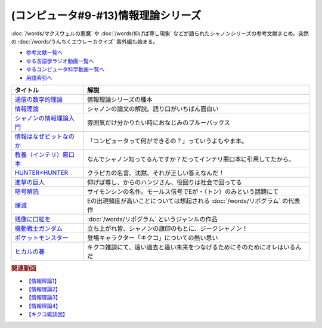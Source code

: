 .. _情報理論シリーズ参考文献:

.. :ref:`参考文献:情報理論シリーズ <情報理論シリーズ参考文献>`

(コンピュータ#9-#13)情報理論シリーズ
==================================================================
:doc:`/words/マクスウェルの悪魔` や :doc:`/words/仰げば尊し現象` などが語られたシャノンシリーズの参考文献まとめ。突然の :doc:`/words/うんちくエウレーカクイズ` 番外編も始まる。

* `参考文献一覧へ </reference/>`_ 
* `ゆる言語学ラジオ動画一覧へ </videos/yurugengo_radio_list.html>`_ 
* `ゆるコンピュータ科学動画一覧へ </videos/yurucomputer_radio_list.html>`_ 
* `用語索引へ </genindex.html>`_ 

.. raw:: html

  <!--通信の数学的理論--><a href="https://www.amazon.co.jp/%E9%80%9A%E4%BF%A1%E3%81%AE%E6%95%B0%E5%AD%A6%E7%9A%84%E7%90%86%E8%AB%96-%E3%81%A1%E3%81%8F%E3%81%BE%E5%AD%A6%E8%8A%B8%E6%96%87%E5%BA%AB-%E3%82%AF%E3%83%AD%E3%83%BC%E3%83%89%E3%83%BB-%E3%82%B7%E3%83%A3%E3%83%8E%E3%83%B3/dp/4480092226?keywords=%E9%80%9A%E4%BF%A1%E3%81%AE%E6%95%B0%E5%AD%A6%E7%9A%84%E7%90%86%E8%AB%96&qid=1645882138&sprefix=%E9%80%9A%E4%BF%A1%E3%81%AE%2Caps%2C177&sr=8-1&linkCode=li1&tag=takaoutputblo-22&linkId=93d0de02223931753079395fe5c83a0e&language=ja_JP&ref_=as_li_ss_il" target="_blank"><img border="0" src="//ws-fe.amazon-adsystem.com/widgets/q?_encoding=UTF8&ASIN=4480092226&Format=_SL110_&ID=AsinImage&MarketPlace=JP&ServiceVersion=20070822&WS=1&tag=takaoutputblo-22&language=ja_JP" ></a><img src="https://ir-jp.amazon-adsystem.com/e/ir?t=takaoutputblo-22&language=ja_JP&l=li1&o=9&a=4480092226" width="1" height="1" border="0" alt="" style="border:none !important; margin:0px !important;" />
  <!--情報理論--><a href="https://www.amazon.co.jp/%E6%83%85%E5%A0%B1%E7%90%86%E8%AB%96-%E3%81%A1%E3%81%8F%E3%81%BE%E5%AD%A6%E8%8A%B8%E6%96%87%E5%BA%AB-%E7%94%98%E5%88%A9-%E4%BF%8A%E4%B8%80/dp/4480093583?_encoding=UTF8&qid=1645882018&sr=8-3&linkCode=li1&tag=takaoutputblo-22&linkId=b3875e8a0aaaef3b0fb6cc68ad6db7d2&language=ja_JP&ref_=as_li_ss_il" target="_blank"><img border="0" src="//ws-fe.amazon-adsystem.com/widgets/q?_encoding=UTF8&ASIN=4480093583&Format=_SL110_&ID=AsinImage&MarketPlace=JP&ServiceVersion=20070822&WS=1&tag=takaoutputblo-22&language=ja_JP" ></a><img src="https://ir-jp.amazon-adsystem.com/e/ir?t=takaoutputblo-22&language=ja_JP&l=li1&o=9&a=4480093583" width="1" height="1" border="0" alt="" style="border:none !important; margin:0px !important;" />
  <!--シャノンの情報理論入門--><a href="https://www.amazon.co.jp/%E3%82%B7%E3%83%A3%E3%83%8E%E3%83%B3%E3%81%AE%E6%83%85%E5%A0%B1%E7%90%86%E8%AB%96%E5%85%A5%E9%96%80-%E4%BE%A1%E5%80%A4%E3%81%82%E3%82%8B%E6%83%85%E5%A0%B1%E3%82%92%E9%AB%98%E9%80%9F%E3%81%AB%E3%80%81%E6%AD%A3%E7%A2%BA%E3%81%AB%E9%80%81%E3%82%8B-%E3%83%96%E3%83%AB%E3%83%BC%E3%83%90%E3%83%83%E3%82%AF%E3%82%B9-%E9%AB%98%E5%B2%A1%E8%A9%A0%E5%AD%90-ebook/dp/B00JA0KERA?keywords=%E3%82%B7%E3%83%A3%E3%83%8E%E3%83%B3%E3%81%AE%E6%83%85%E5%A0%B1%E7%90%86%E8%AB%96%E5%85%A5%E9%96%80&qid=1645882018&sprefix=%E3%82%B7%E3%83%A3%E3%83%8E%E3%83%B3%E3%81%AE%E6%83%85%E5%A0%B1%E7%90%86%E8%AB%96%2Caps%2C163&sr=8-1&linkCode=li1&tag=takaoutputblo-22&linkId=e2589746c122a8ed0f3e47476e00222c&language=ja_JP&ref_=as_li_ss_il" target="_blank"><img border="0" src="//ws-fe.amazon-adsystem.com/widgets/q?_encoding=UTF8&ASIN=B00JA0KERA&Format=_SL110_&ID=AsinImage&MarketPlace=JP&ServiceVersion=20070822&WS=1&tag=takaoutputblo-22&language=ja_JP" ></a><img src="https://ir-jp.amazon-adsystem.com/e/ir?t=takaoutputblo-22&language=ja_JP&l=li1&o=9&a=B00JA0KERA" width="1" height="1" border="0" alt="" style="border:none !important; margin:0px !important;" />
  <!--情報はなぜビットなのか--><a href="https://www.amazon.co.jp/%E6%83%85%E5%A0%B1%E3%81%AF%E3%81%AA%E3%81%9C%E3%83%93%E3%83%83%E3%83%88%E3%81%AA%E3%81%AE%E3%81%8B-%E7%9F%A5%E3%81%A3%E3%81%A6%E3%81%8A%E3%81%8D%E3%81%9F%E3%81%84%E3%82%B3%E3%83%B3%E3%83%94%E3%83%A5%E3%83%BC%E3%82%BF%E3%81%A8%E6%83%85%E5%A0%B1%E5%87%A6%E7%90%86%E3%81%AE%E5%9F%BA%E7%A4%8E%E7%9F%A5%E8%AD%98-%E7%9F%A2%E6%B2%A2-%E4%B9%85%E9%9B%84/dp/4822282708?__mk_ja_JP=%E3%82%AB%E3%82%BF%E3%82%AB%E3%83%8A&crid=2OTU6T540UORN&keywords=%E6%83%85%E5%A0%B1%E3%81%AF%E3%81%AA%E3%81%9C%E3%83%93%E3%83%83%E3%83%88%E3%81%AA%E3%81%AE%E3%81%8B&qid=1645882447&sprefix=%E6%83%85%E5%A0%B1%E3%81%AF%E3%81%AA%E3%81%9C%E3%83%93%E3%83%83%E3%83%88%E3%81%AA%E3%81%AE%E3%81%8B%2Caps%2C173&sr=8-1&linkCode=li1&tag=takaoutputblo-22&linkId=83c3b7b5ac37ac351f5e577027b5a833&language=ja_JP&ref_=as_li_ss_il" target="_blank"><img border="0" src="//ws-fe.amazon-adsystem.com/widgets/q?_encoding=UTF8&ASIN=4822282708&Format=_SL110_&ID=AsinImage&MarketPlace=JP&ServiceVersion=20070822&WS=1&tag=takaoutputblo-22&language=ja_JP" ></a><img src="https://ir-jp.amazon-adsystem.com/e/ir?t=takaoutputblo-22&language=ja_JP&l=li1&o=9&a=4822282708" width="1" height="1" border="0" alt="" style="border:none !important; margin:0px !important;" />
  <!--教養（インテリ）悪口本--><a href="https://www.amazon.co.jp/%E6%95%99%E9%A4%8A%EF%BC%88%E3%82%A4%E3%83%B3%E3%83%86%E3%83%AA%EF%BC%89%E6%82%AA%E5%8F%A3%E6%9C%AC-%E5%A0%80%E5%85%83-%E8%A6%8B-ebook/dp/B09NBJBK11?keywords=%E6%95%99%E9%A4%8A%E6%82%AA%E5%8F%A3%E6%9C%AC&qid=1645882558&sprefix=%E6%95%99%E9%A4%8A%2Caps%2C185&sr=8-1&linkCode=li1&tag=takaoutputblo-22&linkId=7a9fcd56c88f9e8c0d3cfb09b2c0a09d&language=ja_JP&ref_=as_li_ss_il" target="_blank"><img border="0" src="//ws-fe.amazon-adsystem.com/widgets/q?_encoding=UTF8&ASIN=B09NBJBK11&Format=_SL110_&ID=AsinImage&MarketPlace=JP&ServiceVersion=20070822&WS=1&tag=takaoutputblo-22&language=ja_JP" ></a><img src="https://ir-jp.amazon-adsystem.com/e/ir?t=takaoutputblo-22&language=ja_JP&l=li1&o=9&a=B09NBJBK11" width="1" height="1" border="0" alt="" style="border:none !important; margin:0px !important;" />
  <!--HUNTER×HUNTER--><a href="https://www.amazon.co.jp/HUNTER%C3%97HUNTER-%E3%83%A2%E3%83%8E%E3%82%AF%E3%83%AD%E7%89%88-1-%E3%82%B8%E3%83%A3%E3%83%B3%E3%83%97%E3%82%B3%E3%83%9F%E3%83%83%E3%82%AF%E3%82%B9DIGITAL-%E5%86%A8%E6%A8%AB%E7%BE%A9%E5%8D%9A-ebook/dp/B00AENH12S?__mk_ja_JP=%E3%82%AB%E3%82%BF%E3%82%AB%E3%83%8A&crid=2BOG41ZUUWF99&keywords=%E3%83%8F%E3%83%B3%E3%82%BF%E3%83%BC%E3%83%8F%E3%83%B3%E3%82%BF%E3%83%BC&qid=1656763439&sprefix=%E3%83%8F%E3%83%B3%E3%82%BF%E3%83%BC%E3%83%8F%E3%83%B3%E3%82%BF%E3%83%BC%2Caps%2C205&sr=8-5&linkCode=li1&tag=takaoutputblo-22&linkId=a51f9f86551da23babd4f273319659fc&language=ja_JP&ref_=as_li_ss_il" target="_blank"><img border="0" src="//ws-fe.amazon-adsystem.com/widgets/q?_encoding=UTF8&ASIN=B00AENH12S&Format=_SL110_&ID=AsinImage&MarketPlace=JP&ServiceVersion=20070822&WS=1&tag=takaoutputblo-22&language=ja_JP" ></a><img src="https://ir-jp.amazon-adsystem.com/e/ir?t=takaoutputblo-22&language=ja_JP&l=li1&o=9&a=B00AENH12S" width="1" height="1" border="0" alt="" style="border:none !important; margin:0px !important;" />
  <!--進撃の巨人--><a href="https://www.amazon.co.jp/%E9%80%B2%E6%92%83%E3%81%AE%E5%B7%A8%E4%BA%BA%EF%BC%88%EF%BC%91%EF%BC%89-%E9%80%B1%E5%88%8A%E5%B0%91%E5%B9%B4%E3%83%9E%E3%82%AC%E3%82%B8%E3%83%B3%E3%82%B3%E3%83%9F%E3%83%83%E3%82%AF%E3%82%B9-%E8%AB%AB%E5%B1%B1%E5%89%B5-ebook/dp/B009KYC6S6?__mk_ja_JP=%E3%82%AB%E3%82%BF%E3%82%AB%E3%83%8A&crid=RE05CYWKZQTN&keywords=%E9%80%B2%E6%92%83%E3%81%AE%E5%B7%A8%E4%BA%BA&qid=1656763848&sprefix=%E9%80%B2%E6%92%83%E3%81%AE%E5%B7%A8%E4%BA%BA%2Caps%2C213&sr=8-11&linkCode=li1&tag=takaoutputblo-22&linkId=4a332696fceb63ef956a0c0f310ceb1b&language=ja_JP&ref_=as_li_ss_il" target="_blank"><img border="0" src="//ws-fe.amazon-adsystem.com/widgets/q?_encoding=UTF8&ASIN=B009KYC6S6&Format=_SL110_&ID=AsinImage&MarketPlace=JP&ServiceVersion=20070822&WS=1&tag=takaoutputblo-22&language=ja_JP" ></a><img src="https://ir-jp.amazon-adsystem.com/e/ir?t=takaoutputblo-22&language=ja_JP&l=li1&o=9&a=B009KYC6S6" width="1" height="1" border="0" alt="" style="border:none !important; margin:0px !important;" />
  <!--暗号解読--><a href="https://www.amazon.co.jp/%E6%9A%97%E5%8F%B7%E8%A7%A3%E8%AA%AD%EF%BC%88%E4%B8%8A%EF%BC%89%EF%BC%88%E6%96%B0%E6%BD%AE%E6%96%87%E5%BA%AB%EF%BC%89-%E3%82%B5%E3%82%A4%E3%83%A2%E3%83%B3%E3%83%BB%E3%82%B7%E3%83%B3-ebook/dp/B01MRZVRM5?__mk_ja_JP=%E3%82%AB%E3%82%BF%E3%82%AB%E3%83%8A&crid=1GWYXD35X87VW&keywords=%E6%9A%97%E5%8F%B7%E8%A7%A3%E8%AA%AD&qid=1647736131&sprefix=%E6%9A%97%E5%8F%B7%E8%A7%A3%E8%AA%AD%2Caps%2C223&sr=8-1&linkCode=li1&tag=takaoutputblo-22&linkId=0c6d311e0306d18d16d86f45c170348a&language=ja_JP&ref_=as_li_ss_il" target="_blank"><img border="0" src="//ws-fe.amazon-adsystem.com/widgets/q?_encoding=UTF8&ASIN=B01MRZVRM5&Format=_SL110_&ID=AsinImage&MarketPlace=JP&ServiceVersion=20070822&WS=1&tag=takaoutputblo-22&language=ja_JP" ></a><img src="https://ir-jp.amazon-adsystem.com/e/ir?t=takaoutputblo-22&language=ja_JP&l=li1&o=9&a=B01MRZVRM5" width="1" height="1" border="0" alt="" style="border:none !important; margin:0px !important;" />
  <!--煙滅--><a href="https://www.amazon.co.jp/%E7%85%99%E6%BB%85-%E3%83%95%E3%82%A3%E3%82%AF%E3%82%B7%E3%83%A7%E3%83%B3%E3%81%AE%E6%A5%BD%E3%81%97%E3%81%BF-%E3%82%B8%E3%83%A7%E3%83%AB%E3%82%B8%E3%83%A5-%E3%83%9A%E3%83%AC%E3%83%83%E3%82%AF/dp/4891767502?__mk_ja_JP=%E3%82%AB%E3%82%BF%E3%82%AB%E3%83%8A&crid=8OFP2QKB9DXA&keywords=%E7%85%99%E6%BB%85&qid=1647736245&sprefix=%E7%85%99%E6%BB%85%2Caps%2C170&sr=8-1&linkCode=li1&tag=takaoutputblo-22&linkId=565a0b3bfa0774cdda667c2f6c987fbe&language=ja_JP&ref_=as_li_ss_il" target="_blank"><img border="0" src="//ws-fe.amazon-adsystem.com/widgets/q?_encoding=UTF8&ASIN=4891767502&Format=_SL110_&ID=AsinImage&MarketPlace=JP&ServiceVersion=20070822&WS=1&tag=takaoutputblo-22&language=ja_JP" ></a><img src="https://ir-jp.amazon-adsystem.com/e/ir?t=takaoutputblo-22&language=ja_JP&l=li1&o=9&a=4891767502" width="1" height="1" border="0" alt="" style="border:none !important; margin:0px !important;" />
  <!--残像に口紅を--><a href="https://www.amazon.co.jp/%E6%AE%8B%E5%83%8F%E3%81%AB%E5%8F%A3%E7%B4%85%E3%82%92-%E4%B8%AD%E5%85%AC%E6%96%87%E5%BA%AB-%E7%AD%92%E4%BA%95-%E5%BA%B7%E9%9A%86/dp/4122022878?__mk_ja_JP=%E3%82%AB%E3%82%BF%E3%82%AB%E3%83%8A&crid=10JHNZRKZK4FV&keywords=%E6%AE%8B%E5%83%8F%E3%81%AB%E5%8F%A3%E7%B4%85%E3%82%92&qid=1647736301&sprefix=%E6%AE%8B%E5%83%8F%E3%81%AB%E5%8F%A3%E7%B4%85%E3%82%92%2Caps%2C163&sr=8-1&linkCode=li1&tag=takaoutputblo-22&linkId=f4253d100782370efffed06be4d6cb3b&language=ja_JP&ref_=as_li_ss_il" target="_blank"><img border="0" src="//ws-fe.amazon-adsystem.com/widgets/q?_encoding=UTF8&ASIN=4122022878&Format=_SL110_&ID=AsinImage&MarketPlace=JP&ServiceVersion=20070822&WS=1&tag=takaoutputblo-22&language=ja_JP" ></a><img src="https://ir-jp.amazon-adsystem.com/e/ir?t=takaoutputblo-22&language=ja_JP&l=li1&o=9&a=4122022878" width="1" height="1" border="0" alt="" style="border:none !important; margin:0px !important;" />
  <!--機動戦士ガンダム--><a href="https://amzn.to/3yE58la" target="_blank"><img border="0" src="https://m.media-amazon.com/images/I/8126rdIfm7L._AC_UL320_.jpg" width="100"></a>
  <!--ヒカルの碁--><a href="https://www.amazon.co.jp/%E3%83%92%E3%82%AB%E3%83%AB%E3%81%AE%E7%A2%81-1-%E3%82%B8%E3%83%A3%E3%83%B3%E3%83%97%E3%82%B3%E3%83%9F%E3%83%83%E3%82%AF%E3%82%B9DIGITAL-%E3%81%BB%E3%81%A3%E3%81%9F%E3%82%86%E3%81%BF-ebook/dp/B00AA6MPWU?__mk_ja_JP=%E3%82%AB%E3%82%BF%E3%82%AB%E3%83%8A&crid=3N1R5WIEREMXX&keywords=%E3%83%92%E3%82%AB%E3%83%AB%E3%81%AE%E7%A2%81&qid=1656761047&sprefix=%E3%83%92%E3%82%AB%E3%83%AB%E3%81%AE%E7%A2%81%2Caps%2C234&sr=8-7&linkCode=li1&tag=takaoutputblo-22&linkId=ca785ee2132faec488672fa98d0edc12&language=ja_JP&ref_=as_li_ss_il" target="_blank"><img border="0" src="//ws-fe.amazon-adsystem.com/widgets/q?_encoding=UTF8&ASIN=B00AA6MPWU&Format=_SL110_&ID=AsinImage&MarketPlace=JP&ServiceVersion=20070822&WS=1&tag=takaoutputblo-22&language=ja_JP" ></a><img src="https://ir-jp.amazon-adsystem.com/e/ir?t=takaoutputblo-22&language=ja_JP&l=li1&o=9&a=B00AA6MPWU" width="1" height="1" border="0" alt="" style="border:none !important; margin:0px !important;" />
  <!--ポケットモンスター--><a href="https://amzn.to/3uiQ4Xk" target="_blank"><img border="0" src="https://m.media-amazon.com/images/I/61TC9YPWAZL._AC_SX385_.jpg" width="100"></a>

+---------------------------+-----------------------------------------------------------------------------+
|         タイトル          |                                    解説                                     |
+===========================+=============================================================================+
| `通信の数学的理論`_       | 情報理論シリーズの種本                                                      |
+---------------------------+-----------------------------------------------------------------------------+
| `情報理論`_               | シャノンの論文の解説。語り口がいちばん面白い                                |
+---------------------------+-----------------------------------------------------------------------------+
| `シャノンの情報理論入門`_ | 雰囲気だけ分かりたい時におなじみのブルーバックス                            |
+---------------------------+-----------------------------------------------------------------------------+
| `情報はなぜビットなのか`_ | 「コンピュータって何ができるの？」っていうよもやま本。                      |
+---------------------------+-----------------------------------------------------------------------------+
| `教養（インテリ）悪口本`_ | なんでシャノン知ってるんですか？だってインテリ悪口本に引用してたから。      |
+---------------------------+-----------------------------------------------------------------------------+
| `HUNTER×HUNTER`_          | クラピカの名言、沈黙、それが正しい答えなんだ！                              |
+---------------------------+-----------------------------------------------------------------------------+
| `進撃の巨人`_             | 仰げば尊し、からのハンジさん、役回りは社会で回ってる                        |
+---------------------------+-----------------------------------------------------------------------------+
| `暗号解読`_               | サイモンシンの名作。モールス信号でEが・（トン）のみという話題にて           |
+---------------------------+-----------------------------------------------------------------------------+
| `煙滅`_                   | Eの出現頻度が高いことについては想起される :doc:`/words/リポグラム` の代表作 |
+---------------------------+-----------------------------------------------------------------------------+
| `残像に口紅を`_           | :doc:`/words/リポグラム` というジャンルの作品                               |
+---------------------------+-----------------------------------------------------------------------------+
| `機動戦士ガンダム`_       | 立ち上がれ皆、シャノンの旗印のもとに、ジークシャノン！                      |
+---------------------------+-----------------------------------------------------------------------------+
| `ポケットモンスター`_     | 登場キャラクター「キクコ」についての熱い思い                                |
+---------------------------+-----------------------------------------------------------------------------+
| `ヒカルの碁`_             | キクコ雑談にて、遠い過去と遠い未来をつなげるためにそのためにオレはいるんだ  |
+---------------------------+-----------------------------------------------------------------------------+
.. _機動戦士ガンダム: https://amzn.to/3yE58la
.. _進撃の巨人: https://amzn.to/3adCn55
.. _残像に口紅を: https://amzn.to/3OHbV2M
.. _煙滅: https://amzn.to/3I6QOER
.. _暗号解読: https://amzn.to/3R2jByn
.. _HUNTER×HUNTER: https://amzn.to/3y3E5Ow
.. _教養（インテリ）悪口本: https://amzn.to/3a9oy7P
.. _情報はなぜビットなのか: https://amzn.to/3Oxy6IN
.. _シャノンの情報理論入門: https://amzn.to/3nwveQw
.. _情報理論: https://amzn.to/3nuVjj3
.. _通信の数学的理論: https://amzn.to/3bLiweb
.. _ポケットモンスター: https://amzn.to/3uiQ4Xk
.. _ヒカルの碁: https://amzn.to/3uiRl0O

.. rubric:: 関連動画
* `【情報理論1】`_
* `【情報理論2】`_
* `【情報理論3】`_
* `【情報理論4】`_
* `【キクコ雑談回】`_

.. _【情報理論1】: https://youtu.be/8QwpuPfrU2A
.. _【情報理論2】: https://youtu.be/KSC50jC_WlI
.. _【情報理論3】: https://youtu.be/T8VziGkB70g
.. _【情報理論4】: https://youtu.be/YSnieUyGRS8
.. _【キクコ雑談回】: https://youtu.be/UOIJPhaswOc
